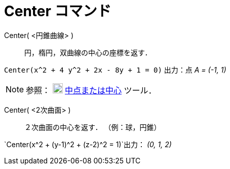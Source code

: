 = Center コマンド
ifdef::env-github[:imagesdir: /ja/modules/ROOT/assets/images]

Center( <円錐曲線> )::
  円，楕円，双曲線の中心の座標を返す．

[EXAMPLE]
====

`++Center(x^2 + 4 y^2 + 2x - 8y + 1 = 0)++` 出力：点 _A = (-1, 1)_

====

[NOTE]
====

参照： image:20px-Mode_midpoint.svg.png[Mode midpoint.svg,width=20,height=20]
xref:/tools/中点または中心.adoc[中点または中心] ツール．

====

Center( <2次曲面> )::
  ２次曲面の中心を返す． （例：球，円錐）

[EXAMPLE]
====

`++Center(x^2 + (y-1)^2 + (z-2)^2 = 1)++`出力： _(0, 1, 2)_

====
